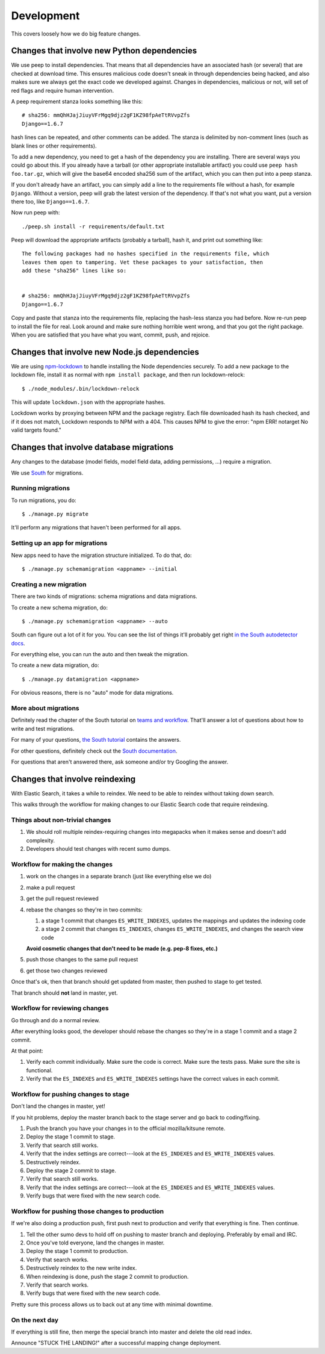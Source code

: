 ===========
Development
===========

This covers loosely how we do big feature changes.

Changes that involve new Python dependencies
============================================

We use peep to install dependencies. That means that all dependencies have an
associated hash (or several) that are checked at download time. This ensures
malicious code doesn't sneak in through dependencies being hacked, and also
makes sure we always get the exact code we developed against. Changes in
dependencies, malicious or not, will set of red flags and require human
intervention.

A peep requirement stanza looks something like this::

    # sha256: mmQhHJajJiuyVFrMgq9djz2gF1KZ98fpAeTtRVvpZfs
    Django==1.6.7

hash lines can be repeated, and other comments can be added. The stanza is
delimited by non-comment lines (such as blank lines or other requirements).

To add a new dependency, you need to get a hash of the dependency you are
installing. There are several ways you could go about this. If you already have
a tarball (or other appropriate installable artifact) you could use ``peep hash
foo.tar.gz``, which will give the base64 encoded sha256 sum of the artifact,
which you can then put into a peep stanza.

If you don't already have an artifact, you can simply add a line to the
requirements file without a hash, for example ``Django``. Without a version,
peep will grab the latest version of the dependency. If that's not what you
want, put a version there too, like ``Django==1.6.7``.

Now run peep with::

    ./peep.sh install -r requirements/default.txt

Peep will download the appropriate artifacts (probably a tarball), hash it, and
print out something like::

    The following packages had no hashes specified in the requirements file, which
    leaves them open to tampering. Vet these packages to your satisfaction, then
    add these "sha256" lines like so:


    # sha256: mmQhHJajJiuyVFrMgq9djz2gF1KZ98fpAeTtRVvpZfs
    Django==1.6.7

Copy and paste that stanza into the requirements file, replacing the hash-less
stanza you had before. Now re-run peep to install the file for real. Look
around and make sure nothing horrible went wrong, and that you got the right
package. When you are satisfied that you have what you want, commit, push, and
rejoice.


Changes that involve new Node.js dependencies
=============================================

We are using `npm-lockdown <https://github.com/mozilla/npm-lockdown>`_ to
handle installing the Node dependencies securely. To add a new package to the
lockdown file, install it as normal with ``npm install package``, and then
run lockdown-relock::

    $ ./node_modules/.bin/lockdown-relock

This will update ``lockdown.json`` with the appropriate hashes.

Lockdown works by proxying between NPM and the package registry. Each file
downloaded hash its hash checked, and if it does not match, Lockdown responds
to NPM with a 404. This causes NPM to give the error: "npm ERR! notarget No
valid targets found."


Changes that involve database migrations
========================================

Any changes to the database (model fields, model field data, adding
permissions, ...) require a migration.

We use `South <http://south.readthedocs.org/en/latest/index.html>`_
for migrations.


Running migrations
------------------

To run migrations, you do::

    $ ./manage.py migrate

It'll perform any migrations that haven't been performed for all apps.


Setting up an app for migrations
--------------------------------

New apps need to have the migration structure initialized. To do that,
do::

    $ ./manage.py schemamigration <appname> --initial


Creating a new migration
------------------------

There are two kinds of migrations: schema migrations and data
migrations.

To create a new schema migration, do::

    $ ./manage.py schemamigration <appname> --auto


South can figure out a lot of it for you. You can see the list of
things it'll probably get right `in the South autodetector docs
<http://south.readthedocs.org/en/latest/autodetector.html#autodetector-supported-actions>`_.

For everything else, you can run the auto and then tweak the migration.

To create a new data migration, do::

    $ ./manage.py datamigration <appname>


For obvious reasons, there is no "auto" mode for data migrations.


More about migrations
---------------------

Definitely read the chapter of the South tutorial on `teams and
workflow
<http://south.readthedocs.org/en/latest/tutorial/part5.html>`_.
That'll answer a lot of questions about how to write and test
migrations.

For many of your questions, `the South tutorial
<http://south.readthedocs.org/en/latest/tutorial/index.html>`_
contains the answers.

For other questions, definitely check out the `South documentation
<http://south.readthedocs.org/en/latest/index.html>`_.

For questions that aren't answered there, ask someone and/or try
Googling the answer.


.. _changes_reindexing:

Changes that involve reindexing
===============================

With Elastic Search, it takes a while to reindex. We need to be able
to reindex without taking down search.

This walks through the workflow for making changes to our Elastic
Search code that require reindexing.


Things about non-trivial changes
--------------------------------

1. We should roll multiple reindex-requiring changes into megapacks
   when it makes sense and doesn't add complexity.
2. Developers should test changes with recent sumo dumps.


Workflow for making the changes
-------------------------------

1. work on the changes in a separate branch (just like everything else
   we do)
2. make a pull request
3. get the pull request reviewed
4. rebase the changes so they're in two commits:

   1. a stage 1 commit that changes ``ES_WRITE_INDEXES``, updates the
      mappings and updates the indexing code
   2. a stage 2 commit that changes ``ES_INDEXES``, changes
      ``ES_WRITE_INDEXES``, and changes the search view code

   **Avoid cosmetic changes that don't need to be made (e.g. pep-8
   fixes, etc.)**

5. push those changes to the same pull request
6. get those two changes reviewed

Once that's ok, then that branch should get updated from master, then
pushed to stage to get tested.

That branch should **not** land in master, yet.


Workflow for reviewing changes
------------------------------

Go through and do a normal review.

After everything looks good, the developer should rebase the changes
so they're in a stage 1 commit and a stage 2 commit.

At that point:

1. Verify each commit individually. Make sure the code is
   correct. Make sure the tests pass. Make sure the site is
   functional.
2. Verify that the ``ES_INDEXES`` and ``ES_WRITE_INDEXES`` settings
   have the correct values in each commit.


Workflow for pushing changes to stage
-------------------------------------

Don't land the changes in master, yet!

If you hit problems, deploy the master branch back to the stage server
and go back to coding/fixing.

1. Push the branch you have your changes in to the official
   mozilla/kitsune remote.
2. Deploy the stage 1 commit to stage.
3. Verify that search still works.
4. Verify that the index settings are correct---look at the
   ``ES_INDEXES`` and ``ES_WRITE_INDEXES`` values.
5. Destructively reindex.
6. Deploy the stage 2 commit to stage.
7. Verify that search still works.
8. Verify that the index settings are correct---look at the
   ``ES_INDEXES`` and ``ES_WRITE_INDEXES`` values.
9. Verify bugs that were fixed with the new search code.


Workflow for pushing those changes to production
------------------------------------------------

If we're also doing a production push, first push next to production and
verify that everything is fine. Then continue.

1. Tell the other sumo devs to hold off on pushing to master branch
   and deploying. Preferably by email and IRC.
2. Once you've told everyone, land the changes in master.
3. Deploy the stage 1 commit to production.
4. Verify that search works.
5. Destructively reindex to the new write index.
6. When reindexing is done, push the stage 2 commit to production.
7. Verify that search works.
8. Verify bugs that were fixed with the new search code.

Pretty sure this process allows us to back out at any time with
minimal downtime.


On the next day
---------------

If everything is still fine, then merge the special branch into master
and delete the old read index.

Announce "STUCK THE LANDING!" after a successful mapping change
deployment.
